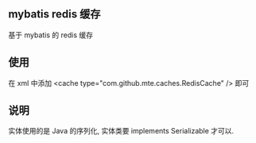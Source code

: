 
** mybatis redis 缓存

  基于 mybatis 的 redis 缓存

** 使用

  在 xml 中添加 <cache type="com.github.mte.caches.RedisCache" /> 即可

** 说明

  实体使用的是 Java 的序列化, 实体类要 implements Serializable 才可以.
